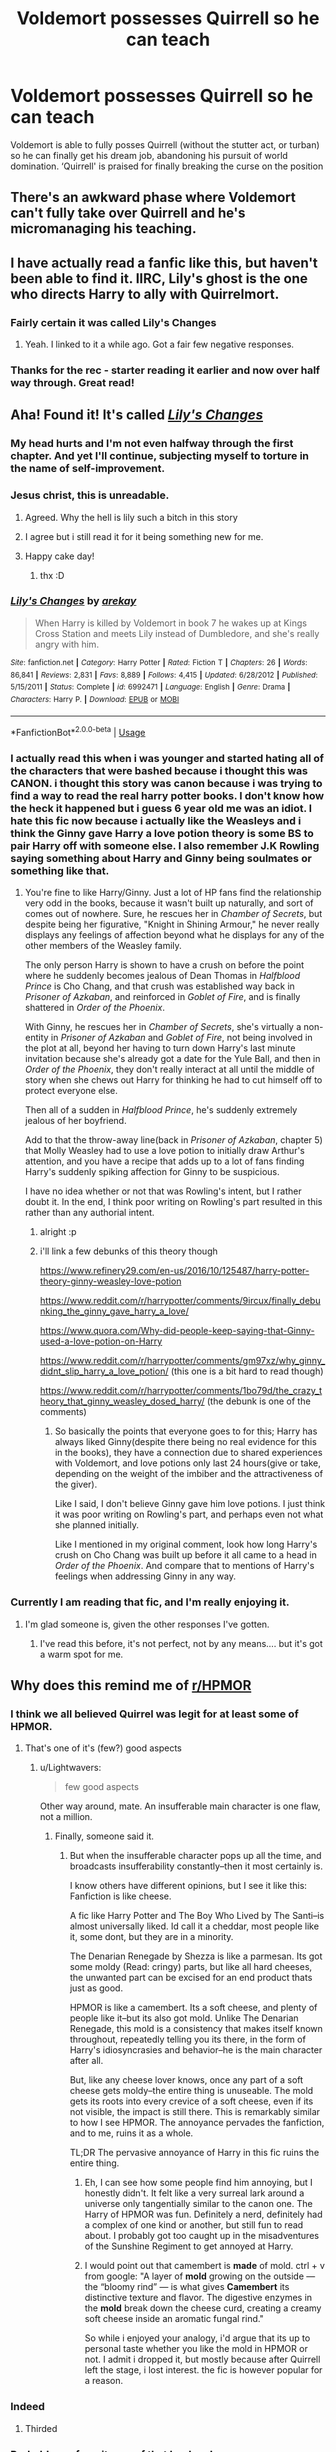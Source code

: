 #+TITLE: Voldemort possesses Quirrell so he can teach

* Voldemort possesses Quirrell so he can teach
:PROPERTIES:
:Author: obscuredolphin
:Score: 349
:DateUnix: 1590132392.0
:DateShort: 2020-May-22
:FlairText: Prompt
:END:
Voldemort is able to fully posses Quirrell (without the stutter act, or turban) so he can finally get his dream job, abandoning his pursuit of world domination. ‘Quirrell' is praised for finally breaking the curse on the position


** There's an awkward phase where Voldemort can't fully take over Quirrell and he's micromanaging his teaching.
:PROPERTIES:
:Author: icefire9
:Score: 45
:DateUnix: 1590160238.0
:DateShort: 2020-May-22
:END:


** I have actually read a fanfic like this, but haven't been able to find it. IIRC, Lily's ghost is the one who directs Harry to ally with Quirrelmort.
:PROPERTIES:
:Author: Vercalos
:Score: 92
:DateUnix: 1590136806.0
:DateShort: 2020-May-22
:END:

*** Fairly certain it was called Lily's Changes
:PROPERTIES:
:Author: ST_Jackson
:Score: 8
:DateUnix: 1590186400.0
:DateShort: 2020-May-23
:END:

**** Yeah. I linked to it a while ago. Got a fair few negative responses.
:PROPERTIES:
:Author: Vercalos
:Score: 3
:DateUnix: 1590194706.0
:DateShort: 2020-May-23
:END:


*** Thanks for the rec - starter reading it earlier and now over half way through. Great read!
:PROPERTIES:
:Author: katejkatz
:Score: 3
:DateUnix: 1590200840.0
:DateShort: 2020-May-23
:END:


** Aha! Found it! It's called [[https://www.fanfiction.net/s/6992471/1/Lily-s-Changes][/Lily's Changes/]]
:PROPERTIES:
:Author: Vercalos
:Score: 47
:DateUnix: 1590139910.0
:DateShort: 2020-May-22
:END:

*** My head hurts and I'm not even halfway through the first chapter. And yet I'll continue, subjecting myself to torture in the name of self-improvement.
:PROPERTIES:
:Author: Miqdad_Suleman
:Score: 21
:DateUnix: 1590164497.0
:DateShort: 2020-May-22
:END:


*** Jesus christ, this is unreadable.
:PROPERTIES:
:Author: Uncommonality
:Score: 42
:DateUnix: 1590160334.0
:DateShort: 2020-May-22
:END:

**** Agreed. Why the hell is lily such a bitch in this story
:PROPERTIES:
:Author: IneffableHusbands78
:Score: 10
:DateUnix: 1590175962.0
:DateShort: 2020-May-23
:END:


**** I agree but i still read it for it being something new for me.
:PROPERTIES:
:Author: DarkChip02
:Score: 11
:DateUnix: 1590162599.0
:DateShort: 2020-May-22
:END:


**** Happy cake day!
:PROPERTIES:
:Author: Miqdad_Suleman
:Score: 4
:DateUnix: 1590164007.0
:DateShort: 2020-May-22
:END:

***** thx :D
:PROPERTIES:
:Author: Uncommonality
:Score: 3
:DateUnix: 1590167578.0
:DateShort: 2020-May-22
:END:


*** [[https://www.fanfiction.net/s/6992471/1/][*/Lily's Changes/*]] by [[https://www.fanfiction.net/u/2712218/arekay][/arekay/]]

#+begin_quote
  When Harry is killed by Voldemort in book 7 he wakes up at Kings Cross Station and meets Lily instead of Dumbledore, and she's really angry with him.
#+end_quote

^{/Site/:} ^{fanfiction.net} ^{*|*} ^{/Category/:} ^{Harry} ^{Potter} ^{*|*} ^{/Rated/:} ^{Fiction} ^{T} ^{*|*} ^{/Chapters/:} ^{26} ^{*|*} ^{/Words/:} ^{86,841} ^{*|*} ^{/Reviews/:} ^{2,831} ^{*|*} ^{/Favs/:} ^{8,889} ^{*|*} ^{/Follows/:} ^{4,415} ^{*|*} ^{/Updated/:} ^{6/28/2012} ^{*|*} ^{/Published/:} ^{5/15/2011} ^{*|*} ^{/Status/:} ^{Complete} ^{*|*} ^{/id/:} ^{6992471} ^{*|*} ^{/Language/:} ^{English} ^{*|*} ^{/Genre/:} ^{Drama} ^{*|*} ^{/Characters/:} ^{Harry} ^{P.} ^{*|*} ^{/Download/:} ^{[[http://www.ff2ebook.com/old/ffn-bot/index.php?id=6992471&source=ff&filetype=epub][EPUB]]} ^{or} ^{[[http://www.ff2ebook.com/old/ffn-bot/index.php?id=6992471&source=ff&filetype=mobi][MOBI]]}

--------------

*FanfictionBot*^{2.0.0-beta} | [[https://github.com/tusing/reddit-ffn-bot/wiki/Usage][Usage]]
:PROPERTIES:
:Author: FanfictionBot
:Score: 14
:DateUnix: 1590139921.0
:DateShort: 2020-May-22
:END:


*** I actually read this when i was younger and started hating all of the characters that were bashed because i thought this was CANON. i thought this story was canon because i was trying to find a way to read the real harry potter books. I don't know how the heck it happened but i guess 6 year old me was an idiot. I hate this fic now because i actually like the Weasleys and i think the Ginny gave Harry a love potion theory is some BS to pair Harry off with someone else. I also remember J.K Rowling saying something about Harry and Ginny being soulmates or something like that.
:PROPERTIES:
:Author: Puffyayaan
:Score: 4
:DateUnix: 1590219897.0
:DateShort: 2020-May-23
:END:

**** You're fine to like Harry/Ginny. Just a lot of HP fans find the relationship very odd in the books, because it wasn't built up naturally, and sort of comes out of nowhere. Sure, he rescues her in /Chamber of Secrets/, but despite being her figurative, "Knight in Shining Armour," he never really displays any feelings of affection beyond what he displays for any of the other members of the Weasley family.

The only person Harry is shown to have a crush on before the point where he suddenly becomes jealous of Dean Thomas in /Halfblood Prince/ is Cho Chang, and that crush was established way back in /Prisoner of Azkaban/, and reinforced in /Goblet of Fire/, and is finally shattered in /Order of the Phoenix/.

With Ginny, he rescues her in /Chamber of Secrets/, she's virtually a non-entity in /Prisoner of Azkaban/ and /Goblet of Fire/, not being involved in the plot at all, beyond her having to turn down Harry's last minute invitation because she's already got a date for the Yule Ball, and then in /Order of the Phoenix/, they don't really interact at all until the middle of story when she chews out Harry for thinking he had to cut himself off to protect everyone else.

Then all of a sudden in /Halfblood Prince/, he's suddenly extremely jealous of her boyfriend.

Add to that the throw-away line(back in /Prisoner of Azkaban/, chapter 5) that Molly Weasley had to use a love potion to initially draw Arthur's attention, and you have a recipe that adds up to a lot of fans finding Harry's suddenly spiking affection for Ginny to be suspicious.

I have no idea whether or not that was Rowling's intent, but I rather doubt it. In the end, I think poor writing on Rowling's part resulted in this rather than any authorial intent.
:PROPERTIES:
:Author: Vercalos
:Score: 5
:DateUnix: 1590221642.0
:DateShort: 2020-May-23
:END:

***** alright :p
:PROPERTIES:
:Author: Puffyayaan
:Score: 2
:DateUnix: 1590299256.0
:DateShort: 2020-May-24
:END:


***** i'll link a few debunks of this theory though

[[https://www.refinery29.com/en-us/2016/10/125487/harry-potter-theory-ginny-weasley-love-potion]]

[[https://www.reddit.com/r/harrypotter/comments/9ircux/finally_debunking_the_ginny_gave_harry_a_love/]]

[[https://www.quora.com/Why-did-people-keep-saying-that-Ginny-used-a-love-potion-on-Harry]]

[[https://www.reddit.com/r/harrypotter/comments/gm97xz/why_ginny_didnt_slip_harry_a_love_potion/]] (this one is a bit hard to read though)

[[https://www.reddit.com/r/harrypotter/comments/1bo79d/the_crazy_theory_that_ginny_weasley_dosed_harry/]] (the debunk is one of the comments)
:PROPERTIES:
:Author: Puffyayaan
:Score: 1
:DateUnix: 1590301856.0
:DateShort: 2020-May-24
:END:

****** So basically the points that everyone goes to for this; Harry has always liked Ginny(despite there being no real evidence for this in the books), they have a connection due to shared experiences with Voldemort, and love potions only last 24 hours(give or take, depending on the weight of the imbiber and the attractiveness of the giver).

Like I said, I don't believe Ginny gave him love potions. I just think it was poor writing on Rowling's part, and perhaps even not what she planned initially.

Like I mentioned in my original comment, look how long Harry's crush on Cho Chang was built up before it all came to a head in /Order of the Phoenix/. And compare that to mentions of Harry's feelings when addressing Ginny in any way.
:PROPERTIES:
:Author: Vercalos
:Score: 5
:DateUnix: 1590325263.0
:DateShort: 2020-May-24
:END:


*** Currently I am reading that fic, and I'm really enjoying it.
:PROPERTIES:
:Author: JvdLelie
:Score: 2
:DateUnix: 1590178537.0
:DateShort: 2020-May-23
:END:

**** I'm glad someone is, given the other responses I've gotten.
:PROPERTIES:
:Author: Vercalos
:Score: 4
:DateUnix: 1590180163.0
:DateShort: 2020-May-23
:END:

***** I've read this before, it's not perfect, not by any means.... but it's got a warm spot for me.
:PROPERTIES:
:Author: Youspoonybard1
:Score: 3
:DateUnix: 1590186873.0
:DateShort: 2020-May-23
:END:


** Why does this remind me of [[/r/HPMOR][r/HPMOR]]
:PROPERTIES:
:Author: insigne_rapha
:Score: 35
:DateUnix: 1590141976.0
:DateShort: 2020-May-22
:END:

*** I think we all believed Quirrel was legit for at least some of HPMOR.
:PROPERTIES:
:Author: Lightwavers
:Score: 39
:DateUnix: 1590153398.0
:DateShort: 2020-May-22
:END:

**** That's one of it's (few?) good aspects
:PROPERTIES:
:Author: TreadmillOfFate
:Score: 6
:DateUnix: 1590183751.0
:DateShort: 2020-May-23
:END:

***** u/Lightwavers:
#+begin_quote
  few good aspects
#+end_quote

Other way around, mate. An insufferable main character is one flaw, not a million.
:PROPERTIES:
:Author: Lightwavers
:Score: 6
:DateUnix: 1590189892.0
:DateShort: 2020-May-23
:END:

****** Finally, someone said it.
:PROPERTIES:
:Author: thecrazychatlady
:Score: 6
:DateUnix: 1590210897.0
:DateShort: 2020-May-23
:END:

******* But when the insufferable character pops up all the time, and broadcasts insufferability constantly--then it most certainly is.

I know others have different opinions, but I see it like this: Fanfiction is like cheese.

A fic like Harry Potter and The Boy Who Lived by The Santi--is almost universally liked. Id call it a cheddar, most people like it, some dont, but they are in a minority.

The Denarian Renegade by Shezza is like a parmesan. Its got some moldy (Read: cringy) parts, but like all hard cheeses, the unwanted part can be excised for an end product thats just as good.

HPMOR is like a camembert. Its a soft cheese, and plenty of people like it--but its also got mold. Unlike The Denarian Renegade, this mold is a consistency that makes itself known throughout, repeatedly telling you its there, in the form of Harry's idiosyncrasies and behavior--he is the main character after all.

But, like any cheese lover knows, once any part of a soft cheese gets moldy--the entire thing is unuseable. The mold gets its roots into every crevice of a soft cheese, even if its not visible, the impact is still there. This is remarkably similar to how I see HPMOR. The annoyance pervades the fanfiction, and to me, ruins it as a whole.

TL;DR The pervasive annoyance of Harry in this fic ruins the entire thing.
:PROPERTIES:
:Author: TheRaoster
:Score: 2
:DateUnix: 1590213970.0
:DateShort: 2020-May-23
:END:

******** Eh, I can see how some people find him annoying, but I honestly didn't. It felt like a very surreal lark around a universe only tangentially similar to the canon one. The Harry of HPMOR was fun. Definitely a nerd, definitely had a complex of one kind or another, but still fun to read about. I probably got too caught up in the misadventures of the Sunshine Regiment to get annoyed at Harry.
:PROPERTIES:
:Author: thecrazychatlady
:Score: 2
:DateUnix: 1590261749.0
:DateShort: 2020-May-23
:END:


******** I would point out that camembert is *made* of mold. ctrl + v from google: "A layer of *mold* growing on the outside --- the “bloomy rind” --- is what gives *Camembert* its distinctive texture and flavor. The digestive enzymes in the *mold* break down the cheese curd, creating a creamy soft cheese inside an aromatic fungal rind."

So while i enjoyed your analogy, i'd argue that its up to personal taste whether you like the mold in HPMOR or not. I admit i dropped it, but mostly because after Quirrell left the stage, i lost interest. the fic is however popular for a reason.
:PROPERTIES:
:Author: OrigamiGuyII
:Score: 1
:DateUnix: 1590282989.0
:DateShort: 2020-May-24
:END:


*** Indeed
:PROPERTIES:
:Author: Pipsquac
:Score: 6
:DateUnix: 1590144877.0
:DateShort: 2020-May-22
:END:

**** Thirded
:PROPERTIES:
:Author: spliffay666
:Score: 4
:DateUnix: 1590148758.0
:DateShort: 2020-May-22
:END:


*** Probably my favorite arc of that book ngl
:PROPERTIES:
:Author: THECAMFIREHAWK
:Score: 6
:DateUnix: 1590151801.0
:DateShort: 2020-May-22
:END:


** Isn't that one of "Harry" 's fear in linkffn(seventh horcrux) ?
:PROPERTIES:
:Author: Lenrivk
:Score: 10
:DateUnix: 1590155389.0
:DateShort: 2020-May-22
:END:

*** [[https://www.fanfiction.net/s/10677106/1/][*/Seventh Horcrux/*]] by [[https://www.fanfiction.net/u/4112736/Emerald-Ashes][/Emerald Ashes/]]

#+begin_quote
  The presence of a foreign soul may have unexpected side effects on a growing child. I am Lord Volde...Harry Potter. I'm Harry Potter. In which Harry is insane, Hermione is a Dark Lady-in-training, Ginny is a minion, and Ron is confused.
#+end_quote

^{/Site/:} ^{fanfiction.net} ^{*|*} ^{/Category/:} ^{Harry} ^{Potter} ^{*|*} ^{/Rated/:} ^{Fiction} ^{T} ^{*|*} ^{/Chapters/:} ^{21} ^{*|*} ^{/Words/:} ^{104,212} ^{*|*} ^{/Reviews/:} ^{1,640} ^{*|*} ^{/Favs/:} ^{8,528} ^{*|*} ^{/Follows/:} ^{4,001} ^{*|*} ^{/Updated/:} ^{2/3/2015} ^{*|*} ^{/Published/:} ^{9/7/2014} ^{*|*} ^{/Status/:} ^{Complete} ^{*|*} ^{/id/:} ^{10677106} ^{*|*} ^{/Language/:} ^{English} ^{*|*} ^{/Genre/:} ^{Humor/Parody} ^{*|*} ^{/Characters/:} ^{Harry} ^{P.} ^{*|*} ^{/Download/:} ^{[[http://www.ff2ebook.com/old/ffn-bot/index.php?id=10677106&source=ff&filetype=epub][EPUB]]} ^{or} ^{[[http://www.ff2ebook.com/old/ffn-bot/index.php?id=10677106&source=ff&filetype=mobi][MOBI]]}

--------------

*FanfictionBot*^{2.0.0-beta} | [[https://github.com/tusing/reddit-ffn-bot/wiki/Usage][Usage]]
:PROPERTIES:
:Author: FanfictionBot
:Score: 7
:DateUnix: 1590155422.0
:DateShort: 2020-May-22
:END:


** and then Quirrell and Voldemort fall in love ... oh wait they did that already
:PROPERTIES:
:Author: elijahdmmt
:Score: 14
:DateUnix: 1590169781.0
:DateShort: 2020-May-22
:END:

*** I'm not even surprised.😐
:PROPERTIES:
:Author: Azriel_Legnasia
:Score: 2
:DateUnix: 1590177671.0
:DateShort: 2020-May-23
:END:

**** have you not watched a very potter musical, if feel you'll understand what i mean better
:PROPERTIES:
:Author: elijahdmmt
:Score: 4
:DateUnix: 1590177900.0
:DateShort: 2020-May-23
:END:

***** I haven't actually, I guess I'll have to check that out in the future
:PROPERTIES:
:Author: Azriel_Legnasia
:Score: 3
:DateUnix: 1590179280.0
:DateShort: 2020-May-23
:END:

****** quirrel and Voldemort are the best characters going, it's honestly the funniest thing
:PROPERTIES:
:Author: elijahdmmt
:Score: 5
:DateUnix: 1590179338.0
:DateShort: 2020-May-23
:END:


** That's amazing. I kinda read a fic like that where Harry's a snake animagus and he saves Hermione and "Quirrell" teaches her to defend herself because she's a Muggleborn in Slytherin with a rare pet winged basilisk. It was only the first few chapters and I did abandon the fic because I didn't like where it was going.
:PROPERTIES:
:Author: CyberWolfWrites
:Score: 4
:DateUnix: 1590191557.0
:DateShort: 2020-May-23
:END:

*** That sounds really interesting! I want to read it 😲
:PROPERTIES:
:Author: obscuredolphin
:Score: 1
:DateUnix: 1590208533.0
:DateShort: 2020-May-23
:END:


** Didn't Harry Potter and the Methods of Rationality have something like that?
:PROPERTIES:
:Author: Vladmirfox
:Score: 3
:DateUnix: 1590165119.0
:DateShort: 2020-May-22
:END:

*** Yes and no. He didn't actually give up on world domination, but he genuinely did want to teach. "Voldemort" was supposed to be a disposable identity, to practise being a dark lord, so that he could then create a much more fearsome version, publicly defeat said fake dark lord in his light identity, and gain popular support like Dumbledore has. But wizarding society turned out to be so fragile that "Voldemort" was wildly successful, and less boring/frustrating than his other roles, so he just rolled with it.
:PROPERTIES:
:Author: thrawnca
:Score: 7
:DateUnix: 1590185024.0
:DateShort: 2020-May-23
:END:


** Parselbrat by Leikiz maybe? But I'm not sure
:PROPERTIES:
:Author: NathemaBlackmoon
:Score: 0
:DateUnix: 1590182457.0
:DateShort: 2020-May-23
:END:
